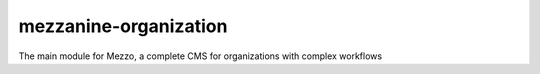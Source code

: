mezzanine-organization
=======================

The main module for Mezzo, a complete CMS for organizations with complex workflows
